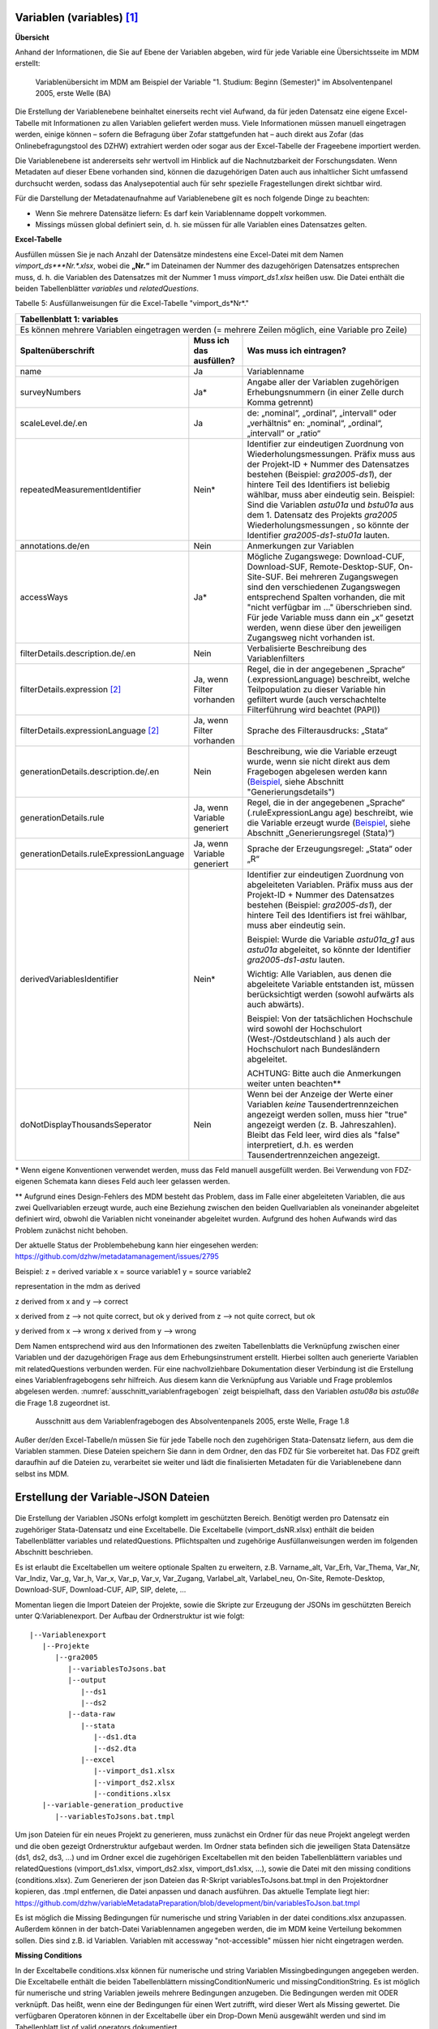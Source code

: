 Variablen (variables) [1]_
~~~~~~~~~~~~~~~~~~~~~~~~~~~

**Übersicht**

Anhand der Informationen, die Sie auf Ebene der Variablen abgeben, wird
für jede Variable eine Übersichtsseite im MDM erstellt:


.. figure:: ./_static/35_de.png
   :name: variablenübersicht

   Variablenübersicht im MDM am Beispiel der Variable "1. Studium: Beginn
   (Semester)" im Absolventenpanel 2005, erste Welle (BA)

Die Erstellung der Variablenebene beinhaltet einerseits recht viel
Aufwand, da für jeden Datensatz eine eigene Excel-Tabelle mit
Informationen zu allen Variablen geliefert werden muss. Viele
Informationen müssen manuell eingetragen werden, einige können – sofern
die Befragung über Zofar stattgefunden hat – auch direkt aus Zofar
(das Onlinebefragungstool des DZHW) extrahiert werden oder sogar aus der
Excel-Tabelle der Frageebene importiert werden.

Die Variablenebene ist andererseits sehr wertvoll im Hinblick auf die
Nachnutzbarkeit der Forschungsdaten. Wenn Metadaten auf dieser Ebene
vorhanden sind, können die dazugehörigen Daten auch aus inhaltlicher
Sicht umfassend durchsucht werden, sodass das Analysepotential auch für sehr
spezielle Fragestellungen direkt sichtbar wird.

Für die Darstellung der Metadatenaufnahme auf Variablenebene gilt es
noch folgende Dinge zu beachten:

-  Wenn Sie mehrere Datensätze liefern: Es darf kein Variablenname
   doppelt vorkommen.

-  Missings müssen global definiert sein, d. h. sie müssen für alle
   Variablen eines Datensatzes gelten.

**Excel-Tabelle**

Ausfüllen müssen Sie je nach Anzahl der Datensätze mindestens eine
Excel-Datei mit dem Namen *vimport_ds\ *\ **Nr.**\ *.xlsx*, wobei die
**„\ Nr.\ “** im Dateinamen der Nummer des dazugehörigen Datensatzes
entsprechen muss, d. h. die Variablen des Datensatzes mit der Nummer 1
muss *vimport_ds1.xlsx* heißen usw. Die Datei enthält die beiden
Tabellenblätter *variables* und *relatedQuestions*.

Tabelle 5: Ausfüllanweisungen für die Excel-Tabelle "vimport_ds*Nr*."

+------------------------+-----------------------+------------------------+
| **Tabellenblatt 1:                                                      |
| variables**                                                             |
+========================+=======================+========================+
| Es können mehrere                                                       |
| Variablen eingetragen                                                   |
| werden (= mehrere                                                       |
| Zeilen möglich, eine                                                    |
| Variable pro Zeile)                                                     |
+------------------------+-----------------------+------------------------+
| **Spaltenüberschrift** | **Muss ich das        | **Was muss ich         |
|                        | ausfüllen?**          | eintragen?**           |
+------------------------+-----------------------+------------------------+
| name                   | Ja                    | Variablenname          |
+------------------------+-----------------------+------------------------+
| surveyNumbers          | Ja\*                  | Angabe aller der       |
|                        |                       | Variablen zugehörigen  |
|                        |                       | Erhebungsnummern (in   |
|                        |                       | einer Zelle durch      |
|                        |                       | Komma getrennt)        |
+------------------------+-----------------------+------------------------+
| scaleLevel.de/.en      | Ja                    | de: „nominal“,         |
|                        |                       | „ordinal“,             |
|                        |                       | „intervall“ oder       |
|                        |                       | „verhältnis“           |
|                        |                       | en: „nominal“,         |
|                        |                       | „ordinal“,             |
|                        |                       | „intervall“ or         |
|                        |                       | „ratio“                |
+------------------------+-----------------------+------------------------+
| repeatedMeasurementId\ | Nein\*                | Identifier zur         |
| entifier               |                       | eindeutigen Zuordnung  |
|                        |                       | von Wiederholungsmess\ |
|                        |                       | ungen. Präfix muss aus |
|                        |                       | der Projekt-ID + Numm\ |
|                        |                       | er des Datensatzes     |
|                        |                       | bestehen (Beispiel:    |
|                        |                       | *gra2005-ds1*), der    |
|                        |                       | hintere Teil des       |
|                        |                       | Identifiers ist        |
|                        |                       | beliebig wählbar,      |
|                        |                       | muss aber eindeutig    |
|                        |                       | sein.                  |
|                        |                       | Beispiel: Sind die     |
|                        |                       | Variablen *astu01a*    |
|                        |                       | und *bstu01a* aus dem  |
|                        |                       | 1. Datensatz des       |
|                        |                       | Projekts *gra2005*     |
|                        |                       | Wiederholungsmessungen |
|                        |                       | , so könnte der Ident\ |
|                        |                       | ifier *gra2005-ds1-st\ |
|                        |                       | u01a* lauten.          |
+------------------------+-----------------------+------------------------+
| annotations.de/en      | Nein                  | Anmerkungen zur        |
|                        |                       | Variablen              |
+------------------------+-----------------------+------------------------+
| accessWays             | Ja\*                  | Mögliche Zugangswege:  |
|                        |                       | Download-CUF,          |
|                        |                       | Download-SUF,          |
|                        |                       | Remote-Desktop-SUF,    |
|                        |                       | On-Site-SUF.           |
|                        |                       | Bei mehreren           |
|                        |                       | Zugangswegen sind den  |
|                        |                       | verschiedenen          |
|                        |                       | Zugangswegen           |
|                        |                       | entsprechend Spalten   |
|                        |                       | vorhanden, die mit     |
|                        |                       | "nicht verfügbar im …" |
|                        |                       | überschrieben sind.    |
|                        |                       | Für jede Variable      |
|                        |                       | muss dann ein „x“      |
|                        |                       | gesetzt werden, wenn   |
|                        |                       | diese über den         |
|                        |                       | jeweiligen Zugangsweg  |
|                        |                       | nicht vorhanden ist.   |
+------------------------+-----------------------+------------------------+
| filterDetails.descrip\ | Nein                  | Verbalisierte          |
| tion.de/.en            |                       | Beschreibung des       |
|                        |                       | Variablenfilters       |
+------------------------+-----------------------+------------------------+
| filterDetails.express\ | Ja, wenn Filter       | Regel, die in der      |
| ion [2]_               | vorhanden             | angegebenen „Sprache“  |
|                        |                       | (.expressionLanguage)  |
|                        |                       | beschreibt, welche     |
|                        |                       | Teilpopulation zu      |
|                        |                       | dieser Variable hin    |
|                        |                       | gefiltert wurde (auch  |
|                        |                       | verschachtelte         |
|                        |                       | Filterführung wird     |
|                        |                       | beachtet (PAPI))       |
+------------------------+-----------------------+------------------------+
| filterDetails.express\ | Ja, wenn Filter       | Sprache des            |
| ionLanguage [2]_       | vorhanden             | Filterausdrucks:       |
|                        |                       | „Stata“                |
+------------------------+-----------------------+------------------------+
| generationDetails.des\ | Nein                  | Beschreibung, wie die  |
| cription.de/.en        |                       | Variable erzeugt       |
|                        |                       | wurde, wenn sie nicht  |
|                        |                       | direkt aus dem         |
|                        |                       | Fragebogen abgelesen   |
|                        |                       | werden kann            |
|                        |                       | (`Beispiel <https://m\ |
|                        |                       | etadata.fdz.dzhw.eu/#\ |
|                        |                       | !/de/variables/var-gr\ |
|                        |                       | a2005-ds1-aocc221j_g1\ |
|                        |                       | r$?search-result-inde\ |
|                        |                       | x=1>`__,               |
|                        |                       | siehe Abschnitt        |
|                        |                       | "Generierungsdetails") |
+------------------------+-----------------------+------------------------+
| generationDetails.rul\ | Ja, wenn Variable     | Regel, die in der      |
| e                      | generiert             | angegebenen „Sprache“  |
|                        |                       | (.ruleExpressionLangu  |
|                        |                       | age)                   |
|                        |                       | beschreibt, wie die    |
|                        |                       | Variable erzeugt       |
|                        |                       | wurde                  |
|                        |                       | (`Beispiel <https://m\ |
|                        |                       | etadata.fdz.dzhw.eu/#\ |
|                        |                       | !/de/variables/var-gr\ |
|                        |                       | a2005-ds1-afec021k_g2\ |
|                        |                       | $?search-result-index\ |
|                        |                       | =1>`__,                |
|                        |                       | siehe Abschnitt        |
|                        |                       | „Generierungsregel     |
|                        |                       | (Stata)“)              |
+------------------------+-----------------------+------------------------+
| generationDetails.rul\ | Ja, wenn Variable     | Sprache der            |
| eExpressionLanguage    | generiert             | Erzeugungsregel:       |
|                        |                       | „Stata“ oder „R“       |
+------------------------+-----------------------+------------------------+
| derivedVariablesIdent\ | Nein\*                | Identifier zur         |
| ifier                  |                       | eindeutigen Zuordnung  |
|                        |                       | von abgeleiteten       |
|                        |                       | Variablen. Präfix      |
|                        |                       | muss aus der           |
|                        |                       | Projekt-ID + Nummer    |
|                        |                       | des Datensatzes        |
|                        |                       | bestehen (Beispiel:    |
|                        |                       | *gra2005-ds1*), der    |
|                        |                       | hintere Teil des       |
|                        |                       | Identifiers ist frei   |
|                        |                       | wählbar, muss aber     |
|                        |                       | eindeutig sein.        |
|                        |                       |                        |
|                        |                       | Beispiel: Wurde die    |
|                        |                       | Variable *astu01a_g1*  |
|                        |                       | aus *astu01a*          |
|                        |                       | abgeleitet, so könnte  |
|                        |                       | der Identifier         |
|                        |                       | *gra2005-ds1-astu*     |
|                        |                       | lauten.                |
|                        |                       |                        |
|                        |                       | Wichtig: Alle          |
|                        |                       | Variablen, aus denen   |
|                        |                       | die abgeleitete        |
|                        |                       | Variable entstanden    |
|                        |                       | ist, müssen            |
|                        |                       | berücksichtigt werden  |
|                        |                       | (sowohl aufwärts als   |
|                        |                       | auch abwärts).         |
|                        |                       |                        |
|                        |                       | Beispiel: Von der      |
|                        |                       | tatsächlichen          |
|                        |                       | Hochschule wird        |
|                        |                       | sowohl der             |
|                        |                       | Hochschulort           |
|                        |                       | (West-/Ostdeutschland  |
|                        |                       | )                      |
|                        |                       | als auch der           |
|                        |                       | Hochschulort nach      |
|                        |                       | Bundesländern          |
|                        |                       | abgeleitet.            |
|                        |                       |                        |
|                        |                       | ACHTUNG: Bitte auch    |
|                        |                       | die Anmerkungen weiter |
|                        |                       | unten beachten\**      |
+------------------------+-----------------------+------------------------+
| doNotDisplayThousands\ | Nein                  | Wenn bei der Anzeige   |
| Seperator              |                       | der Werte einer        |
|                        |                       | Variablen *keine*      |
|                        |                       | Tausendertrennzeichen  |
|                        |                       | angezeigt werden       |
|                        |                       | sollen, muss hier      |
|                        |                       | "true" angezeigt       |
|                        |                       | werden (z. B.          |
|                        |                       | Jahreszahlen). Bleibt  |
|                        |                       | das Feld leer, wird    |
|                        |                       | dies als "false"       |
|                        |                       | interpretiert, d.h.    |
|                        |                       | es werden              |
|                        |                       | Tausendertrennzeichen  |
|                        |                       | angezeigt.             |
+------------------------+-----------------------+------------------------+

\* Wenn eigene Konventionen verwendet werden, muss das Feld manuell
ausgefüllt werden. Bei Verwendung von FDZ-eigenen Schemata kann dieses
Feld auch leer gelassen werden.

\** Aufgrund eines Design-Fehlers des MDM besteht das Problem, dass im Falle
einer abgeleiteten Variablen, die aus zwei Quellvariablen erzeugt wurde, auch 
eine Beziehung zwischen den beiden Quellvariablen als voneinander abgeleitet 
definiert wird, obwohl die Variablen nicht voneinander abgeleitet wurden. 
Aufgrund des hohen Aufwands wird das Problem zunächst nicht behoben.

Der aktuelle Status der Problembehebung kann hier eingesehen werden: 
https://github.com/dzhw/metadatamanagement/issues/2795

Beispiel: 
z = derived variable                            
x = source variable1                            
y = source variable2                            
                                                
representation in the mdm as derived            
                                                
z derived from x and y --> correct              
                                               
x derived from z --> not quite correct, but ok  
y derived from z --> not quite correct, but ok  
                                                
y derived from x --> wrong                      
x derived from y --> wrong                      


+------------------------+-----------------------+-----------------------+
| **Tabellenblatt 2:                                                     |
| relatedQuestions**                                                     |
+========================+=======================+=======================+
| **Variablen (auch 
| generierte), die mit                                                   |
| mehreren Fragen                                                        |
| verbunden sind,                                                        |
| können mehrfach                                                        |
| aufgeführt werden.                                                     |
| Variablen, die keiner                                                  |
| Frage (oder keinem                                                     |
| Instrument)                                                            |
| zugeordnet sind,                                                       |
| müssen nicht                                                           |
| eingetragen werden.**                                                  |
+------------------------+-----------------------+-----------------------+
| Es können mehrere                                                      |
| verbundene Fragen                                                      |
| eingetragen werden (=                                                  |
| mehrere Zeilen, eine                                                   |
| verbundene Frage pro                                                   |
| Zeile)                                                                 |
+------------------------+-----------------------+-----------------------+
| **Spaltenüberschrift** | **Muss ich das        | **Was muss ich        |
|                        | ausfüllen?**          | eintragen?**          |
+------------------------+-----------------------+-----------------------+
| name                   | Ja                    | Variablenname         |
+------------------------+-----------------------+-----------------------+
| relatedQuestionString\ | Nein                  | Text, der den         |
| s.de/.en               |                       | Frageinhalt der       |
|                        |                       | Variable darstellt.   |
|                        |                       | Also Fragetext der    |
|                        |                       | dazugehörigen Frage   |
|                        |                       | plus evtl. weitere    |
|                        |                       | Ausführungen wie      |
|                        |                       | bspw. der Itemtext    |
|                        |                       | (bei Itembatterien)   |
|                        |                       | oder der Antworttext  |
|                        |                       | (bei Einfach- oder    |
|                        |                       | Mehrfachnennungen)    |
|                        |                       |                       |
|                        |                       | **wichtig**: da diese |
|                        |                       | auch in den           |
|                        |                       | Datensatzreport als   |
|                        |                       | "Fragetext"           |
|                        |                       | ausgelesen werden,    |
|                        |                       | muss unbedingt auf    |
|                        |                       | eine korrekt          |
|                        |                       | Formatierung          |
|                        |                       | (Leerzeichen,         |
|                        |                       | Zeilenumnrüche etc.)  |
|                        |                       | geachtet werden.      |
+------------------------+-----------------------+-----------------------+
| questionNumber         | Ja                    | Nummer der zur        |
|                        |                       | Variablen zugehörigen |
|                        |                       | Frage im Fragebogen   |
+------------------------+-----------------------+-----------------------+
| instrumentNumber       | Ja                    | Nummer des zur        |
|                        |                       | Variablen zugehörigen |
|                        |                       | Fragebogens           |
+------------------------+-----------------------+-----------------------+

Dem Namen entsprechend wird aus den Informationen des zweiten
Tabellenblatts die Verknüpfung zwischen einer Variablen und der
dazugehörigen Frage aus dem Erhebungsinstrument erstellt. Hierbei sollten auch generierte Variablen mit relatedQuestions verbunden werden. Für eine
nachvollziehbare Dokumentation dieser Verbindung ist die Erstellung
eines Variablenfragebogens sehr hilfreich. Aus diesem kann die
Verknüpfung aus Variable und Frage problemlos abgelesen werden.
:numref:`ausschnitt_variablenfragebogen` zeigt beispielhaft, dass den Variablen
*astu08a* bis *astu08e* die Frage 1.8 zugeordnet ist.

.. figure:: ./_static/36_de.png
   :name: ausschnitt_variablenfragebogen

   Ausschnitt aus dem Variablenfragebogen des Absolventenpanels 2005, erste
   Welle, Frage 1.8


Außer der/den Excel-Tabelle/n müssen Sie für jede Tabelle noch den
zugehörigen Stata-Datensatz liefern, aus dem die Variablen stammen.
Diese Dateien speichern Sie dann in dem Ordner, den das FDZ für Sie
vorbereitet hat. Das FDZ greift daraufhin auf die Dateien zu,
verarbeitet sie weiter und lädt die finalisierten Metadaten für die
Variablenebene dann selbst ins MDM.

Erstellung der Variable-JSON Dateien
~~~~~~~~~~~~~~~~~~~~~~~~~~~~~~~~~~~~

.. figure:: ./_static/uebersicht_dta_to_json.png
   :name: dta_to_JSON


Die Erstellung der Variablen JSONs erfolgt komplett im geschützten Bereich.
Benötigt werden pro Datensatz ein zugehöriger Stata-Datensatz und eine
Exceltabelle. Die Exceltabelle (vimport_dsNR.xlsx) enthält die beiden
Tabellenblätter variables und relatedQuestions. Pflichtspalten und zugehörige
Ausfüllanweisungen werden im folgenden Abschnitt beschrieben.

Es ist erlaubt die Exceltabellen um weitere optionale Spalten zu erweitern, z.B.
Varname_alt, Var_Erh, Var_Thema, Var_Nr, Var_Indiz, Var_g, Var_h, Var_x, Var_p,
Var_v, Var_Zugang, Varlabel_alt, Varlabel_neu, On-Site, Remote-Desktop,
Download-SUF, Download-CUF, AIP, SIP, delete, ...

Momentan liegen die Import Dateien der Projekte, sowie die Skripte zur Erzeugung
der JSONs im geschützten Bereich unter Q:\Variablenexport\. Der Aufbau der Ordnerstruktur ist wie folgt:

::

   |--Variablenexport
      |--Projekte
         |--gra2005
            |--variablesToJsons.bat
            |--output
               |--ds1
               |--ds2
            |--data-raw
               |--stata
                  |--ds1.dta
                  |--ds2.dta
               |--excel
                  |--vimport_ds1.xlsx
                  |--vimport_ds2.xlsx
                  |--conditions.xlsx
      |--variable-generation_productive
         |--variablesToJsons.bat.tmpl

Um json Dateien für ein neues Projekt zu generieren, muss zunächst ein Ordner
für das neue Projekt angelegt werden und die oben gezeigt Ordnerstruktur
aufgebaut werden. Im Ordner stata befinden sich die jeweiligen Stata Datensätze
(ds1, ds2, ds3, ...) und im Ordner excel die zugehörigen Exceltabellen mit den
beiden Tabellenblättern variables und relatedQuestions (vimport_ds1.xlsx,
vimport_ds2.xlsx, vimport_ds1.xlsx, ...), sowie die Datei mit den missing
conditions (conditions.xlsx). Zum Generieren der json Dateien das R-Skript
variablesToJsons.bat.tmpl in den Projektordner kopieren, das .tmpl entfernen,
die Datei anpassen und danach ausführen.
Das aktuelle Template liegt hier: https://github.com/dzhw/variableMetadataPreparation/blob/development/bin/variablesToJson.bat.tmpl

Es ist möglich die Missing Bedingungen für numerische und string Variablen in
der datei conditions.xlsx anzupassen. Außerdem können in der batch-Datei
Variablennamen angegeben werden, die im MDM keine Verteilung bekommen sollen.
Dies sind z.B. id Variablen. Variablen mit accessway "not-accessible" müssen hier
nicht eingetragen werden.

**Missing Conditions**

In der Exceltabelle conditions.xlsx können für numerische und string Variablen
Missingbedingungen angegeben werden. Die Exceltabelle enthält die beiden
Tabellenblättern missingConditionNumeric und missingConditionString. Es ist
möglich für numerische und string Variablen jeweils mehrere Bedingungen
anzugeben. Die Bedingungen werden mit ODER verknüpft. Das heißt, wenn eine der
Bedingungen für einen Wert zutrifft, wird dieser Wert als Missing gewertet. Die
verfügbaren Operatoren können in der Exceltabelle über ein Drop-Down Menü
ausgewählt werden und sind im Tabellenblatt list of valid operators
dokumentiert.

Ein Fehler der auftreten kann ist, dass im Stata-Datensatz nicht die richtige
Sprache gewählt wurde. Ist das der Fall können nicht die richtigen Wertelabel
zugeordnet werden.

**Nach erfolgreichem Durchlauf**

Nach erfolgreicher Generierung der Variablen-Metadaten werden der Ordner data-raw und die Datei variableToJson.bat im Projektordner in den Unterordner Metadatenexport kopiert.
In Zukunft wird es eine Option im Programm variableMetadataGeneration geben, dass dieses den Ordner und die variableToJson.bat kopiert.

**Transfer in den öffentlichen Bereich**
Die Json-Dateien und Bilder müssen noch in den öffentlichen Bereich
transferiert werden. Da es nicht möglich ist, Ordner zu transferieren, werden
die Ordner gezippt (7-Zip), transferiert und im öffentlichen Bereich wieder
entpackt. Die Ordner mit den Variablen-Metadaten werden anschließend auf
Variablenebene ins MDM per Drag and Drop oder über den Plusbutton rechts unten
hochgeladen.

Variables (Zofar)
~~~~~~~~~~~~~~~~~

Bei Onlinebefragungen mit ZOFAR können fragenbezogene Metadaten auf
Variablenebene automatisch extrahiert werden. Eine .csv Tabelle die den
Variablennamen, die Instrumentnummer, die Fragenummer und den
relatedQuestionString (Fragetext + zugehöriger Variablentext) enthält, wird
geliefert.

Der Prozess befindet sich im Aufbau...

.. [1]
   Metadaten auf Variablenebene sind erst ab der 2. Dokumentationsstufe
   gefordert. Die Erläuterungen zu den drei verschiedenen
   Dokumentationsstandards finden Sie in den Dokumenten `„Anforderungen
   an Daten und Dokumentation im FDZ des
   DZHW“ <file:///\\faust\Abtuebergreifend\Projekte\FDZ\Allgemeine%20Materialien\Dokumentation>`__.

.. [2]
   Nur in der Dokumentationsstufe 3 gefordert. Die Erläuterungen zu den
   drei verschiedenen Dokumentationsstandards finden Sie in den
   Dokumenten `„Anforderungen an Daten und Dokumentation im FDZ des
   DZHW“ <file:///\\faust\Abtuebergreifend\Projekte\FDZ\Allgemeine%20Materialien\Dokumentation>`__.
